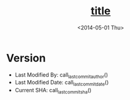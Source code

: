 #+TITLE: __title__
#+DATE: <2014-05-01 Thu>
#+AUTHOR: Rehan Iftikhar
#+EMAIL: rehanift@Rehans-MBP.local
#+OPTIONS: ':nil *:t -:t ::t <:t H:3 \n:nil ^:t arch:headline
#+OPTIONS: author:nil c:nil creator:comment d:(not "LOGBOOK")
#+OPTIONS: date:nil e:t email:nil f:t inline:t num:nil p:nil pri:nil
#+OPTIONS: stat:t tags:t tasks:t tex:t timestamp:t toc:t todo:t |:t
#+DESCRIPTION:
#+KEYWORDS:
#+LANGUAGE: en

* Version  
  - Last Modified By: call_last_commit_author()
  - Last Modified Date: call_last_commit_date()
  - Current SHA: call_last_commit_sha()

